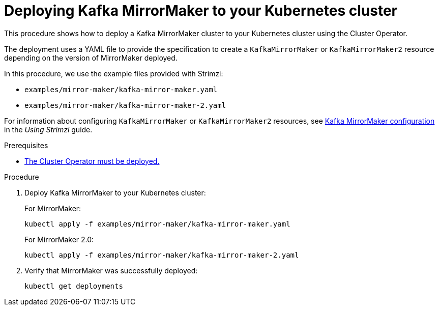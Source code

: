 // Module included in the following assemblies:
//
// deploying/assembly_deploy-kafka-mirror-maker.adoc

[id='deploying-kafka-mirror-maker-{context}']
= Deploying Kafka MirrorMaker to your Kubernetes cluster

This procedure shows how to deploy a Kafka MirrorMaker cluster to your Kubernetes cluster using the Cluster Operator.

The deployment uses a YAML file to provide the specification to create a `KafkaMirrorMaker` or `KafkaMirrorMaker2` resource depending on the version of MirrorMaker deployed.

In this procedure, we use the example files provided with Strimzi:

* `examples/mirror-maker/kafka-mirror-maker.yaml`
* `examples/mirror-maker/kafka-mirror-maker-2.yaml`

For information about configuring `KafkaMirrorMaker` or `KafkaMirrorMaker2` resources,
see link:{BookURLUsing}#assembly-deployment-configuration-kafka-mirror-maker-str[Kafka MirrorMaker configuration^] in the _Using Strimzi_ guide.

.Prerequisites

* xref:deploying-cluster-operator-str[The Cluster Operator must be deployed.]

.Procedure

. Deploy Kafka MirrorMaker to your Kubernetes cluster:
+
For MirrorMaker:
+
[source,shell,subs="attributes+"]
----
kubectl apply -f examples/mirror-maker/kafka-mirror-maker.yaml
----
+
For MirrorMaker 2.0:
+
[source,shell,subs="attributes+"]
----
kubectl apply -f examples/mirror-maker/kafka-mirror-maker-2.yaml
----

. Verify that MirrorMaker was successfully deployed:
+
[source,shell,subs="attributes+"]
----
kubectl get deployments
----

